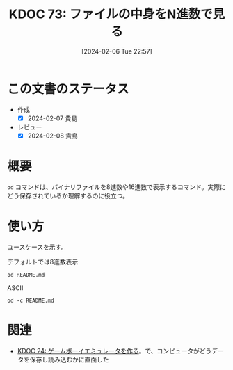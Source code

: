 :properties:
:ID: 20240206T225726
:end:
#+title:      KDOC 73: ファイルの中身をN進数で見る
#+date:       [2024-02-06 Tue 22:57]
#+filetags:   :code:
#+identifier: 20240206T225726

* この文書のステータス
- 作成
  - [X] 2024-02-07 貴島
- レビュー
  - [X] 2024-02-08 貴島
* 概要
~od~ コマンドは、バイナリファイルを8進数や16進数で表示するコマンド。実際にどう保存されているか理解するのに役立つ。
* 使い方
ユースケースを示す。

#+caption: デフォルトでは8進数表示
#+begin_src shell
  od README.md
#+end_src

#+RESULTS:
#+begin_src
|    0 | 20533 | 72133 | 74145 | 66164 | 67151 | 56564 | 64050 | 72164 |
|   20 | 71560 | 27472 | 63457 | 72151 | 72550 | 27142 | 67543 | 27555 |
|   40 | 64553 | 64552 | 60555 | 27504 | 67562 | 66541 | 60457 | 72143 |
|   60 | 67551 | 71556 | 73457 | 71157 | 63153 | 67554 | 71567 | 66057 |
|  100 | 67151 | 27164 | 66571 | 27554 | 60542 | 63544 | 27145 | 73163 |
|  120 | 24547 | 24135 | 72150 | 70164 | 35163 | 27457 | 64547 | 64164 |
|  140 | 61165 | 61456 | 66557 | 65457 | 65151 | 66551 | 42141 | 71057 |
|  160 | 60557 | 27555 | 61541 | 64564 | 67157 | 27563 | 67567 | 65562 |
|  200 | 66146 | 73557 | 27563 | 64554 | 72156 | 74456 | 66155 |  5051 |
|  220 | 20533 | 50133 | 61165 | 64554 | 64163 | 72040 | 20157 | 64507 |
|  240 | 44164 | 61165 | 50040 | 63541 | 71545 | 24135 | 72150 | 70164 |
|  260 | 35163 | 27457 | 64547 | 64164 | 61165 | 61456 | 66557 | 65457 |
|  300 | 65151 | 66551 | 42141 | 71057 | 60557 | 27555 | 61541 | 64564 |
|  320 | 67157 | 27563 | 67567 | 65562 | 66146 | 73557 | 27563 | 72560 |
|  340 | 66142 | 71551 | 27150 | 66571 | 27554 | 60542 | 63544 | 27145 |
|  360 | 73163 | 24547 | 24135 | 72150 | 70164 | 35163 | 27457 | 64547 |
|  400 | 64164 | 61165 | 61456 | 66557 | 65457 | 65151 | 66551 | 42141 |
|  420 | 71057 | 60557 | 27555 | 61541 | 64564 | 67157 | 27563 | 67567 |
|  440 | 65562 | 66146 | 73557 | 27563 | 72560 | 66142 | 71551 | 27150 |
|  460 | 66571 | 24554 |  5012 | 64474 | 63555 | 71440 | 61562 | 21075 |
|  500 | 72150 | 70164 | 35163 | 27457 | 71565 | 71145 | 64455 | 60555 |
|  520 | 62547 | 27163 | 64547 | 64164 | 61165 | 71565 | 71145 | 67543 |
|  540 | 72156 | 67145 | 27164 | 67543 | 27555 | 30461 | 34465 | 33465 |
|  560 | 30071 | 30457 | 31071 | 31061 | 31066 | 30070 | 33455 | 33460 |
|  600 | 61470 | 33462 | 26461 | 30144 | 60543 | 32055 | 33543 | 26542 |
|  620 | 60471 | 34141 | 62455 | 32144 | 32545 | 32141 | 61542 | 61143 |
|  640 | 27066 | 67160 | 21147 | 73440 | 62151 | 64164 | 21075 | 30064 |
|  660 | 21045 | 60440 | 64554 | 67147 | 71075 | 63551 | 72150 |  5076 |
|  700 | 21412 | 47440 | 63562 | 51040 | 60557 | 20155 | 67556 | 62564 |
|  720 |  5163 | 26412 | 47040 | 72157 | 71545 | 61040 | 20171 | 66505 |
|  740 | 61541 | 20163 | 60560 | 65543 | 63541 | 20145 | 71117 | 20147 |
|  760 | 67522 | 66541 | 64040 | 72164 | 71560 | 27472 | 63457 | 72151 |
| 1000 | 72550 | 27142 | 67543 | 27555 | 71157 | 26547 | 67562 | 66541 |
| 1020 | 67457 | 63562 | 71055 | 60557 |  5155 | 25412 | 70040 | 67562 |
| 1040 | 72544 | 72143 | 67551 | 35156 | 64040 | 72164 | 71560 | 27472 |
| 1060 | 65457 | 65151 | 66551 | 62141 | 63456 | 72151 | 72550 | 27142 |
| 1100 | 67551 | 71057 | 60557 | 27555 | 25412 | 71440 | 60564 | 64547 |
| 1120 | 63556 | 20072 | 72150 | 70164 | 35163 | 27457 | 67562 | 66541 |
| 1140 | 71455 | 60564 | 64547 | 63556 | 64056 | 71145 | 65557 | 60565 |
| 1160 | 70160 | 61456 | 66557 |  5057 | 20053 | 67555 | 64556 | 67564 |
| 1200 | 35162 | 64040 | 72164 | 71560 | 27472 | 65457 | 65151 | 66551 |
| 1220 | 62141 | 63456 | 72151 | 72550 | 27142 | 67551 | 71057 | 60557 |
| 1240 | 57555 | 70165 | 72160 | 66551 | 27545 |  5012 | 21443 | 62040 |
| 1260 | 73145 | 66145 | 70157 | 62555 | 72156 |  5012 | 60140 | 71540 |
| 1300 | 62550 | 66154 | 66412 | 65541 | 20145 | 71157 | 31147 | 72150 |
| 1320 | 66155 | 66412 | 65541 | 20145 | 62563 | 73162 | 71145 | 60012 |
| 1340 | 60140 |  5012 | 67450 | 72160 | 67551 | 60556 | 24554 | 61440 |
| 1360 | 70157 | 20171 | 64546 | 62554 |  5163 | 60140 | 71540 | 62550 |
| 1400 | 66154 | 62012 | 61557 | 62553 | 20162 | 72562 | 20156 | 26455 |
| 1420 | 62544 | 60564 | 64143 | 26440 | 67055 | 66541 | 20145 | 62562 |
| 1440 | 62554 | 71541 | 20145 | 64147 | 71143 | 64456 | 27557 | 64553 |
| 1460 | 64552 | 60555 | 27544 | 67562 | 66541 | 71137 | 66145 | 60545 |
| 1500 | 62563 | 66072 | 72141 | 71545 | 20164 | 23046 | 56040 | 62012 |
| 1520 | 61557 | 62553 | 20162 | 70143 | 71040 | 66145 | 60545 | 62563 |
| 1540 | 27472 | 67562 | 66541 | 70057 | 61165 | 64554 | 20143 | 20056 |
| 1560 | 23046 | 56040 | 71412 | 62165 | 20157 | 64143 | 73557 | 20156 |
| 1600 | 51055 | 22040 | 51525 | 51105 | 22072 | 51525 | 51105 | 27040 |
| 1620 | 70057 | 61165 | 64554 |  5143 | 60140 |  5140 |       |       |
| 1634 |       |       |       |       |       |       |       |       |
#+end_src

#+caption: ASCII
#+begin_src shell
  od -c README.md
#+end_src

#+RESULTS:
#+begin_src
|    0 | [  | !  | [  | t  | e  | x  | t | l  | i  | n  | t  | ]  | (  | h  | t  | t  |
|   20 | p  | s  | :  | /  | /  | g  | i | t  | h  | u  | b  | .  | c  | o  | m  | /  |
|   40 | k  | i  | j  | i  | m  | a  | D | /  | r  | o  | a  | m  | /  | a  | c  | t  |
|   60 | i  | o  | n  | s  | /  | w  | o | r  | k  | f  | l  | o  | w  | s  | /  | l  |
|  100 | i  | n  | t  | .  | y  | m  | l | /  | b  | a  | d  | g  | e  | .  | s  | v  |
|  120 | g  | )  | ]  | (  | h  | t  | t | p  | s  | :  | /  | /  | g  | i  | t  | h  |
|  140 | u  | b  | .  | c  | o  | m  | / | k  | i  | j  | i  | m  | a  | D  | /  | r  |
|  160 | o  | a  | m  | /  | a  | c  | t | i  | o  | n  | s  | /  | w  | o  | r  | k  |
|  200 | f  | l  | o  | w  | s  | /  | l | i  | n  | t  | .  | y  | m  | l  | )  | \n |
|  220 | [  | !  | [  | P  | u  | b  | l | i  | s  | h  | t  | o  | G  | i  |    |    |
|  240 | t  | H  | u  | b  | P  | a  | g | e  | s  | ]  | (  | h  | t  | t  | p  |    |
|  260 | s  | :  | /  | /  | g  | i  | t | h  | u  | b  | .  | c  | o  | m  | /  | k  |
|  300 | i  | j  | i  | m  | a  | D  | / | r  | o  | a  | m  | /  | a  | c  | t  | i  |
|  320 | o  | n  | s  | /  | w  | o  | r | k  | f  | l  | o  | w  | s  | /  | p  | u  |
|  340 | b  | l  | i  | s  | h  | .  | y | m  | l  | /  | b  | a  | d  | g  | e  | .  |
|  360 | s  | v  | g  | )  | ]  | (  | h | t  | t  | p  | s  | :  | /  | /  | g  | i  |
|  400 | t  | h  | u  | b  | .  | c  | o | m  | /  | k  | i  | j  | i  | m  | a  | D  |
|  420 | /  | r  | o  | a  | m  | /  | a | c  | t  | i  | o  | n  | s  | /  | w  | o  |
|  440 | r  | k  | f  | l  | o  | w  | s | /  | p  | u  | b  | l  | i  | s  | h  | .  |
|  460 | y  | m  | l  | )  | \n | \n | < | i  | m  | g  | s  | r  | c  | =  | "  |    |
|  500 | h  | t  | t  | p  | s  | :  | / | /  | u  | s  | e  | r  | -  | i  | m  | a  |
|  520 | g  | e  | s  | .  | g  | i  | t | h  | u  | b  | u  | s  | e  | r  | c  | o  |
|  540 | n  | t  | e  | n  | t  | .  | c | o  | m  | /  | 1  | 1  | 5  | 9  | 5  | 7  |
|  560 | 9  | 0  | /  | 1  | 9  | 2  | 1 | 2  | 6  | 2  | 8  | 0  | -  | 7  | 0  | 7  |
|  600 | 8  | c  | 2  | 7  | 1  | -  | d | 0  | c  | a  | -  | 4  | c  | 7  | b  | -  |
|  620 | 9  | a  | a  | 8  | -  | e  | d | 4  | e  | 5  | a  | 4  | b  | c  | c  | b  |
|  640 | 6  | .  | p  | n  | g  | "  | w | i  | d  | t  | h  | =  | "  | 4  | 0  |    |
|  660 | %  | "  | a  | l  | i  | g  | n | =  | r  | i  | g  | h  | t  | >  | \n |    |
|  700 | \n | #  | O  | r  | g  | R  | o | a  | m  | n  | o  | t  | e  |    |    |    |
|  720 | s  | \n | \n | -  | N  | o  | t | e  | s  | b  | y  | E  | m  |    |    |    |
|  740 | a  | c  | s  | p  | a  | c  | k | a  | g  | e  | O  | r  | g  |    |    |    |
|  760 | R  | o  | a  | m  | h  | t  | t | p  | s  | :  | /  | /  | g  | i  | t  |    |
| 1000 | h  | u  | b  | .  | c  | o  | m | /  | o  | r  | g  | -  | r  | o  | a  | m  |
| 1020 | /  | o  | r  | g  | -  | r  | o | a  | m  | \n | \n | +  | p  | r  | o  |    |
| 1040 | d  | u  | c  | t  | i  | o  | n | :  | h  | t  | t  | p  | s  | :  | /  |    |
| 1060 | /  | k  | i  | j  | i  | m  | a | d  | .  | g  | i  | t  | h  | u  | b  | .  |
| 1100 | i  | o  | /  | r  | o  | a  | m | /  | \n | +  | s  | t  | a  | g  | i  |    |
| 1120 | n  | g  | :  | h  | t  | t  | p | s  | :  | /  | /  | r  | o  | a  | m  |    |
| 1140 | -  | s  | t  | a  | g  | i  | n | g  | .  | h  | e  | r  | o  | k  | u  | a  |
| 1160 | p  | p  | .  | c  | o  | m  | / | \n | +  | m  | o  | n  | i  | t  | o  |    |
| 1200 | r  | :  | h  | t  | t  | p  | s | :  | /  | /  | k  | i  | j  | i  | m  |    |
| 1220 | a  | d  | .  | g  | i  | t  | h | u  | b  | .  | i  | o  | /  | r  | o  | a  |
| 1240 | m  | _  | u  | p  | p  | t  | i | m  | e  | /  | \n | \n | #  | #  | d  |    |
| 1260 | e  | v  | e  | l  | o  | p  | m | e  | n  | t  | \n | \n | `  | `  | `  | s  |
| 1300 | h  | e  | l  | l  | \n | m  | a | k  | e  | o  | r  | g  | 2  | h  | t  |    |
| 1320 | m  | l  | \n | m  | a  | k  | e | s  | e  | r  | v  | e  | r  | \n | `  |    |
| 1340 | `  | `  | \n | \n | (  | o  | p | t  | i  | o  | n  | a  | l  | )  | c  |    |
| 1360 | o  | p  | y  | f  | i  | l  | e | s  | \n | `  | `  | `  | s  | h  | e  |    |
| 1400 | l  | l  | \n | d  | o  | c  | k | e  | r  | r  | u  | n  | -  | -  |    |    |
| 1420 | d  | e  | t  | a  | c  | h  | - | -  | n  | a  | m  | e  | r  | e  |    |    |
| 1440 | l  | e  | a  | s  | e  | g  | h | c  | r  | .  | i  | o  | /  | k  | i  |    |
| 1460 | j  | i  | m  | a  | d  | /  | r | o  | a  | m  | _  | r  | e  | l  | e  | a  |
| 1500 | s  | e  | :  | l  | a  | t  | e | s  | t  | &  | &  | \  | \n | d  |    |    |
| 1520 | o  | c  | k  | e  | r  | c  | p | r  | e  | l  | e  | a  | s  | e  |    |    |
| 1540 | :  | /  | r  | o  | a  | m  | / | p  | u  | b  | l  | i  | c  | .  |    |    |
| 1560 | &  | &  | \  | \n | s  | u  | d | o  | c  | h  | o  | w  | n  |    |    |    |
| 1600 | -  | R  | $  | U  | S  | E  | R | :  | $  | U  | S  | E  | R  | .  |    |    |
| 1620 | /  | p  | u  | b  | l  | i  | c | \n | `  | `  | `  | \n |    |    |    |    |
| 1634 |    |    |    |    |    |    |   |    |    |    |    |    |    |    |    |    |
#+end_src

* 関連
- [[id:20230319T130040][KDOC 24: ゲームボーイエミュレータを作る]]。で、コンピュータがどうデータを保存し読み込むかに直面した
